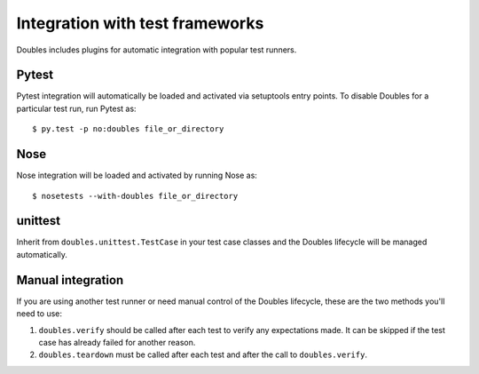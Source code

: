 Integration with test frameworks
================================

Doubles includes plugins for automatic integration with popular test runners.

Pytest
------

Pytest integration will automatically be loaded and activated via setuptools entry points. To disable Doubles for a particular test run, run Pytest as::

    $ py.test -p no:doubles file_or_directory

Nose
----

Nose integration will be loaded and activated by running Nose as::

    $ nosetests --with-doubles file_or_directory

unittest
--------

Inherit from ``doubles.unittest.TestCase`` in your test case classes and the Doubles lifecycle will be managed automatically.

Manual integration
------------------

If you are using another test runner or need manual control of the Doubles lifecycle, these are the two methods you'll need to use:

1. ``doubles.verify`` should be called after each test to verify any expectations made. It can be skipped if the test case has already failed for another reason.
2. ``doubles.teardown`` must be called after each test and after the call to ``doubles.verify``.
